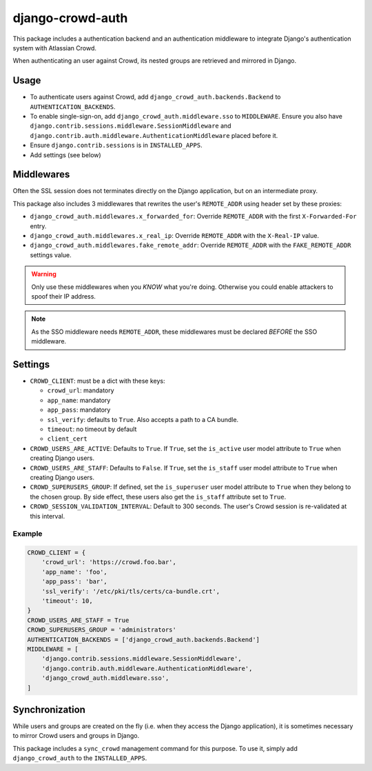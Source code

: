 django-crowd-auth
=================


This package includes a authentication backend and an authentication
middleware to integrate Django's authentication system with Atlassian Crowd.

When authenticating an user against Crowd,
its nested groups are retrieved and mirrored in Django.


Usage
-----

* To authenticate users against Crowd,
  add ``django_crowd_auth.backends.Backend`` to ``AUTHENTICATION_BACKENDS``.
* To enable single-sign-on,
  add ``django_crowd_auth.middleware.sso`` to ``MIDDLEWARE``.
  Ensure you also have
  ``django.contrib.sessions.middleware.SessionMiddleware`` and
  ``django.contrib.auth.middleware.AuthenticationMiddleware`` placed before it.
* Ensure ``django.contrib.sessions`` is in ``INSTALLED_APPS``.
* Add settings (see below)


Middlewares
-----------

Often the SSL session does not terminates directly on the Django application,
but on an intermediate proxy.

This package also includes 3 middlewares that rewrites the user's
``REMOTE_ADDR`` using header set by these proxies:

* ``django_crowd_auth.middlewares.x_forwarded_for``:
  Override ``REMOTE_ADDR`` with the first ``X-Forwarded-For`` entry.
* ``django_crowd_auth.middlewares.x_real_ip``:
  Override ``REMOTE_ADDR`` with the ``X-Real-IP`` value.
* ``django_crowd_auth.middlewares.fake_remote_addr``:
  Override ``REMOTE_ADDR`` with the ``FAKE_REMOTE_ADDR`` settings value.


.. warning::

  Only use these middlewares when you *KNOW* what you're doing.
  Otherwise you could enable attackers to spoof their IP address.

.. note::

  As the SSO middleware needs ``REMOTE_ADDR``, these middlewares must be
  declared *BEFORE* the SSO middleware.


Settings
--------

* ``CROWD_CLIENT``: must be a dict with these keys:

  * ``crowd_url``: mandatory
  * ``app_name``: mandatory
  * ``app_pass``: mandatory
  * ``ssl_verify``: defaults to ``True``. Also accepts a path to a CA bundle.
  * ``timeout``: no timeout by default
  * ``client_cert``

* ``CROWD_USERS_ARE_ACTIVE``: Defaults to ``True``.
  If ``True``, set the ``is_active`` user model attribute to ``True`` when
  creating Django users.
* ``CROWD_USERS_ARE_STAFF``: Defaults to ``False``.
  If ``True``, set the ``is_staff`` user model attribute to ``True`` when
  creating Django users.
* ``CROWD_SUPERUSERS_GROUP``: If defined, set the ``is_superuser`` user model
  attribute to ``True`` when they belong to the chosen group. By side effect,
  these users also get the ``is_staff`` attribute set to ``True``.
* ``CROWD_SESSION_VALIDATION_INTERVAL``: Default to 300 seconds.
  The user's Crowd session is re-validated at this interval.


Example
+++++++

.. code-block:: python

    CROWD_CLIENT = {
        'crowd_url': 'https://crowd.foo.bar',
        'app_name': 'foo',
        'app_pass': 'bar',
        'ssl_verify': '/etc/pki/tls/certs/ca-bundle.crt',
        'timeout': 10,
    }
    CROWD_USERS_ARE_STAFF = True
    CROWD_SUPERUSERS_GROUP = 'administrators'
    AUTHENTICATION_BACKENDS = ['django_crowd_auth.backends.Backend']
    MIDDLEWARE = [
        'django.contrib.sessions.middleware.SessionMiddleware',
        'django.contrib.auth.middleware.AuthenticationMiddleware',
        'django_crowd_auth.middleware.sso',
    ]


Synchronization
---------------

While users and groups are created on the fly
(i.e. when they access the Django application),
it is sometimes necessary to mirror Crowd users and groups in Django.

This package includes a ``sync_crowd`` management command for this purpose.
To use it, simply add ``django_crowd_auth`` to the ``INSTALLED_APPS``.
